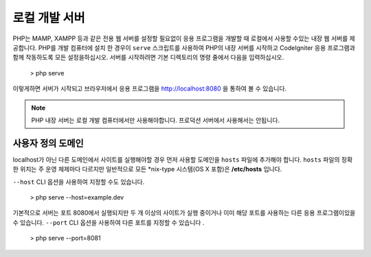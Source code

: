 ################
로컬 개발 서버
################

PHP는 MAMP, XAMPP 등과 같은 전용 웹 서버를 설정할 필요없이 응용 프로그램을 개발할 때 로컬에서 사용할
수있는 내장 웹 서버를 제공합니다. PHP를 개발 컴퓨터에 설치 한 경우이 ``serve`` 스크립트를 사용하여 PHP의
내장 서버를 시작하고 CodeIgniter 응용 프로그램과 함께 작동하도록 모든 설정을하십시오. 서버를 시작하려면
기본 디렉토리의 명령 줄에서 다음을 입력하십시오.

    > php serve

이렇게하면 서버가 시작되고 브라우저에서 응용 프로그램을 http://localhost:8080 을 통하여 볼 수 있습니다.

.. note:: PHP 내장 서버는 로컬 개발 컴퓨터에서만 사용해야합니다. 프로덕션 서버에서 사용해서는 안됩니다.

사용자 정의 도메인
===================

localhost가 아닌 다른 도메인에서 사이트를 실행해야할 경우 먼저 사용할 도메인을 ``hosts`` 파일에 추가해야 
합니다. ``hosts`` 파일의 정확한 위치는 주 운영 체제마다 다르지만 일반적으로 모든 \*nix-type 시스템(OS X 포함)은
**/etc/hosts** 입니다.

``--host`` CLI 옵션을 사용하여 지정할 수도 있습니다.

    > php serve --host=example.dev

기본적으로 서버는 포트 8080에서 실행되지만 두 개 이상의 사이트가 실행 중이거나 이미 해당 포트를 사용하는
다른 응용 프로그램이있을 수 있습니다. ``--port`` CLI 옵션을 사용하여 다른 포트를 지정할 수 있습니다 .

    > php serve --port=8081
